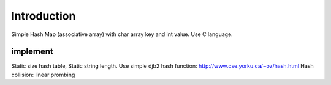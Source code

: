 Introduction
============
Simple Hash Map (associative array) with char array key and int value.
Use C language.

implement
---------
Static size hash table, Static string length.
Use simple djb2 hash function: http://www.cse.yorku.ca/~oz/hash.html
Hash collision: linear prombing
